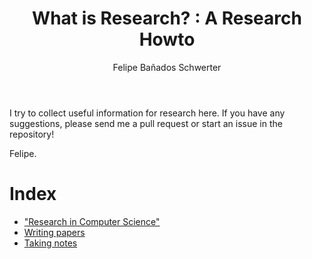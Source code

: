 #+TITLE: What is Research? : A Research Howto
#+Author: Felipe Bañados Schwerter

I try to collect useful information for research here.
If you have any suggestions, please send me a pull request or start an
issue in the repository!

Felipe.

* Index
  - [[./cgutierr.org]["Research in Computer Science"]]
  - [[./writing.org][Writing papers]]
  - [[./notes.org][Taking notes]]
